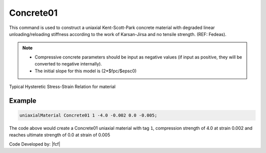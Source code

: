 .. _Concrete01 :

Concrete01
^^^^^^^^^^

This command is used to construct a uniaxial Kent-Scott-Park concrete material with degraded linear unloading/reloading stiffness according to the work of Karsan-Jirsa and no tensile strength. (REF: Fedeas). 

.. tabs::

   .. tab:: Python

      .. py:method:: uniaxialMaterial("Concrete01", tag, fpc, epsc0, fpcu, epsU)
         :no-index:

         :param int tag: integer tag identifying material.
         :param float fpc: concrete compressive strength at 28 days (compression is negative)* .
         :param float epsc0: concrete strain at maximum strength* .
         :param float fpcu: concrete crushing strength*.
         :param float epsU: concrete strain at crushing strength*.
   
   .. tab:: Tcl

      .. function:: uniaxialMaterial Concrete01  $tag $fpc $epsc0 $fpcu $epsu

      .. csv-table:: 
        :header: "Argument", "Type", "Description"
        :widths: 10, 10, 40

        $tag, |integer|, integer tag identifying material.
        $fpc, |float|,  concrete compressive strength at 28 days (compression is negative)* .
        $epsc0, |float|, concrete strain at maximum strength* .
        $fpcu, |float|, concrete crushing strength*.
        $epsU, |float|, concrete strain at crushing strength*.

.. note::

   * Compressive concrete parameters should be input as negative values (if input as positive, they will be converted to negative internally).
   * The initial slope for this model is (2*$fpc/$epsc0)

Typical Hysteretic Stress-Strain Relation for material 

.. figure:: figures/Concrete01.gif
  :align: center
  :figclass: align-center

Example 
-------

.. code-block:: Tcl

    uniaxialMaterial Concrete01 1 -4.0 -0.002 0.0 -0.005; 


The code above would create a Concrete01 uniaxial material with tag ``1``, compression strength of 4.0 at strain 0.002 and reaches ultimate strength of 0.0 at strain of 0.005

Code Developed by: |fcf|

